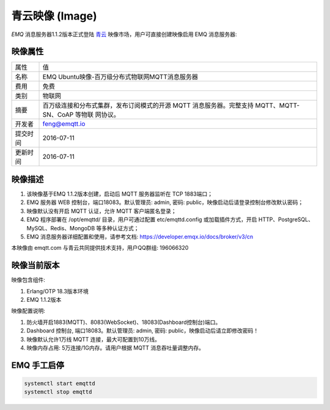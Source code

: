 
.. _image:

================
青云映像 (Image)
================

*EMQ* 消息服务器1.1.2版本正式登陆 `青云`_ 映像市场，用户可直接创建映像启用 EMQ 消息服务器:

.. image:: ./_static/images/imagemarket.png

映像属性
--------

+--------------+---------------------------------------------------+
| 属性         | 值                                                |
+--------------+---------------------------------------------------+
| 名称         | EMQ Ubuntu映像-百万级分布式物联网MQTT消息服务器   |
+--------------+---------------------------------------------------+
| 费用         | 免费                                              |
+--------------+---------------------------------------------------+
| 类别         | 物联网                                            |
+--------------+---------------------------------------------------+
|              | 百万级连接和分布式集群，发布订阅模式的开源 MQTT   |
| 摘要         | 消息服务器。完整支持 MQTT、MQTT-SN、CoAP 等物联   |
|              | 网协议。                                          |
+--------------+---------------------------------------------------+
| 开发者       | feng@emqtt.io                                     |
+--------------+---------------------------------------------------+
| 提交时间     | 2016-07-11                                        |
+--------------+---------------------------------------------------+
| 更新时间     | 2016-07-11                                        |
+--------------+---------------------------------------------------+

映像描述
--------

1. 该映像基于EMQ 1.1.2版本创建，启动后 MQTT 服务器监听在 TCP 1883端口；

2. EMQ 服务器 WEB 控制台，端口18083。默认管理员: admin, 密码: public，映像启动后请登录控制台修改默认密码；

3. 映像默认没有开启 MQTT 认证，允许 MQTT 客户端匿名登录；

4. EMQ 程序部署在 /opt/emqttd/ 目录，用户可通过配置 etc/emqttd.config 或加载插件方式，开启 HTTP、PostgreSQL、MySQL、Redis、MongoDB 等多种认证方式；

5. EMQ 消息服务器详细配置和使用，请参考文档: https://developer.emqx.io/docs/broker/v3/cn

本映像由 emqtt.com 与青云共同提供技术支持，用户QQ群组: 196066320

映像当前版本
------------

映像包含组件:

1. Erlang/OTP 18.3版本环境

2. EMQ 1.1.2版本

映像配置说明:

1. 防火墙开启1883(MQTT)、8083(WebSocket)、18083(Dashboard控制台)端口。

2. Dashboard 控制台, 端口18083。默认管理员: admin, 密码: public，映像启动后请立即修改密码！

3. 映像默认允许1万线 MQTT 连接，最大可配置到10万线。

4. 映像内存占用: 5万连接/1G内存。请用户根据 MQTT 消息吞吐量调整内存。

EMQ 手工启停
------------

.. code::

    systemctl start emqttd
    systemctl stop emqttd

.. _青云: https://www.qingcloud.com

